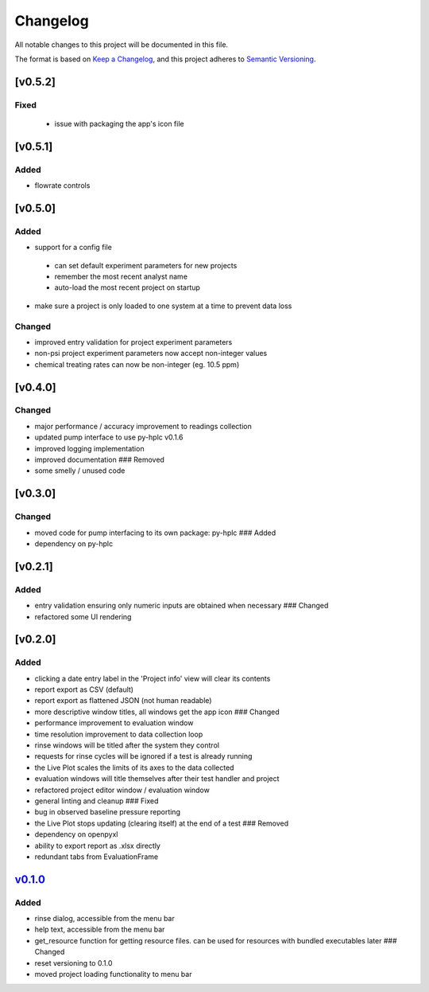 Changelog
=========

All notable changes to this project will be documented in this file.

The format is based on `Keep a
Changelog <https://keepachangelog.com/en/1.0.0/>`__, and this project
adheres to `Semantic
Versioning <https://semver.org/spec/v2.0.0.html>`__.


[v0.5.2]
--------

Fixed
~~~~~

 - issue with packaging the app's icon file 

[v0.5.1]
--------

Added
~~~~~

- flowrate controls


[v0.5.0]
--------

Added
~~~~~

- support for a config file

 - can set default experiment parameters for new projects
 - remember the most recent analyst name
 - auto-load the most recent project on startup

- make sure a project is only loaded to one system at a time to prevent data loss

Changed
~~~~~~~

- improved entry validation for project experiment parameters
- non-psi project experiment parameters now accept non-integer values
- chemical treating rates can now be non-integer (eg. 10.5 ppm)


[v0.4.0]
--------

Changed
~~~~~~~

-  major performance / accuracy improvement to readings collection
-  updated pump interface to use py-hplc v0.1.6
-  improved logging implementation
-  improved documentation ### Removed
-  some smelly / unused code

[v0.3.0]
--------

Changed
~~~~~~~

-  moved code for pump interfacing to its own package: py-hplc ### Added
-  dependency on py-hplc

[v0.2.1]
--------

Added
~~~~~

-  entry validation ensuring only numeric inputs are obtained when
   necessary ### Changed
-  refactored some UI rendering

[v0.2.0]
--------

Added
~~~~~

-  clicking a date entry label in the 'Project info' view will clear its
   contents
-  report export as CSV (default)
-  report export as flattened JSON (not human readable)
-  more descriptive window titles, all windows get the app icon ###
   Changed
-  performance improvement to evaluation window
-  time resolution improvement to data collection loop
-  rinse windows will be titled after the system they control
-  requests for rinse cycles will be ignored if a test is already
   running
-  the Live Plot scales the limits of its axes to the data collected
-  evaluation windows will title themselves after their test handler and
   project
-  refactored project editor window / evaluation window
-  general linting and cleanup ### Fixed
-  bug in observed baseline pressure reporting
-  the Live Plot stops updating (clearing itself) at the end of a test
   ### Removed
-  dependency on openpyxl
-  ability to export report as .xlsx directly
-  redundant tabs from EvaluationFrame

`v0.1.0 <https://github.com/teauxfu/pct-scalewiz/releases/tag/v0.1.0>`__
------------------------------------------------------------------------

Added
~~~~~

-  rinse dialog, accessible from the menu bar
-  help text, accessible from the menu bar
-  get\_resource function for getting resource files. can be used for
   resources with bundled executables later ### Changed
-  reset versioning to 0.1.0
-  moved project loading functionality to menu bar

